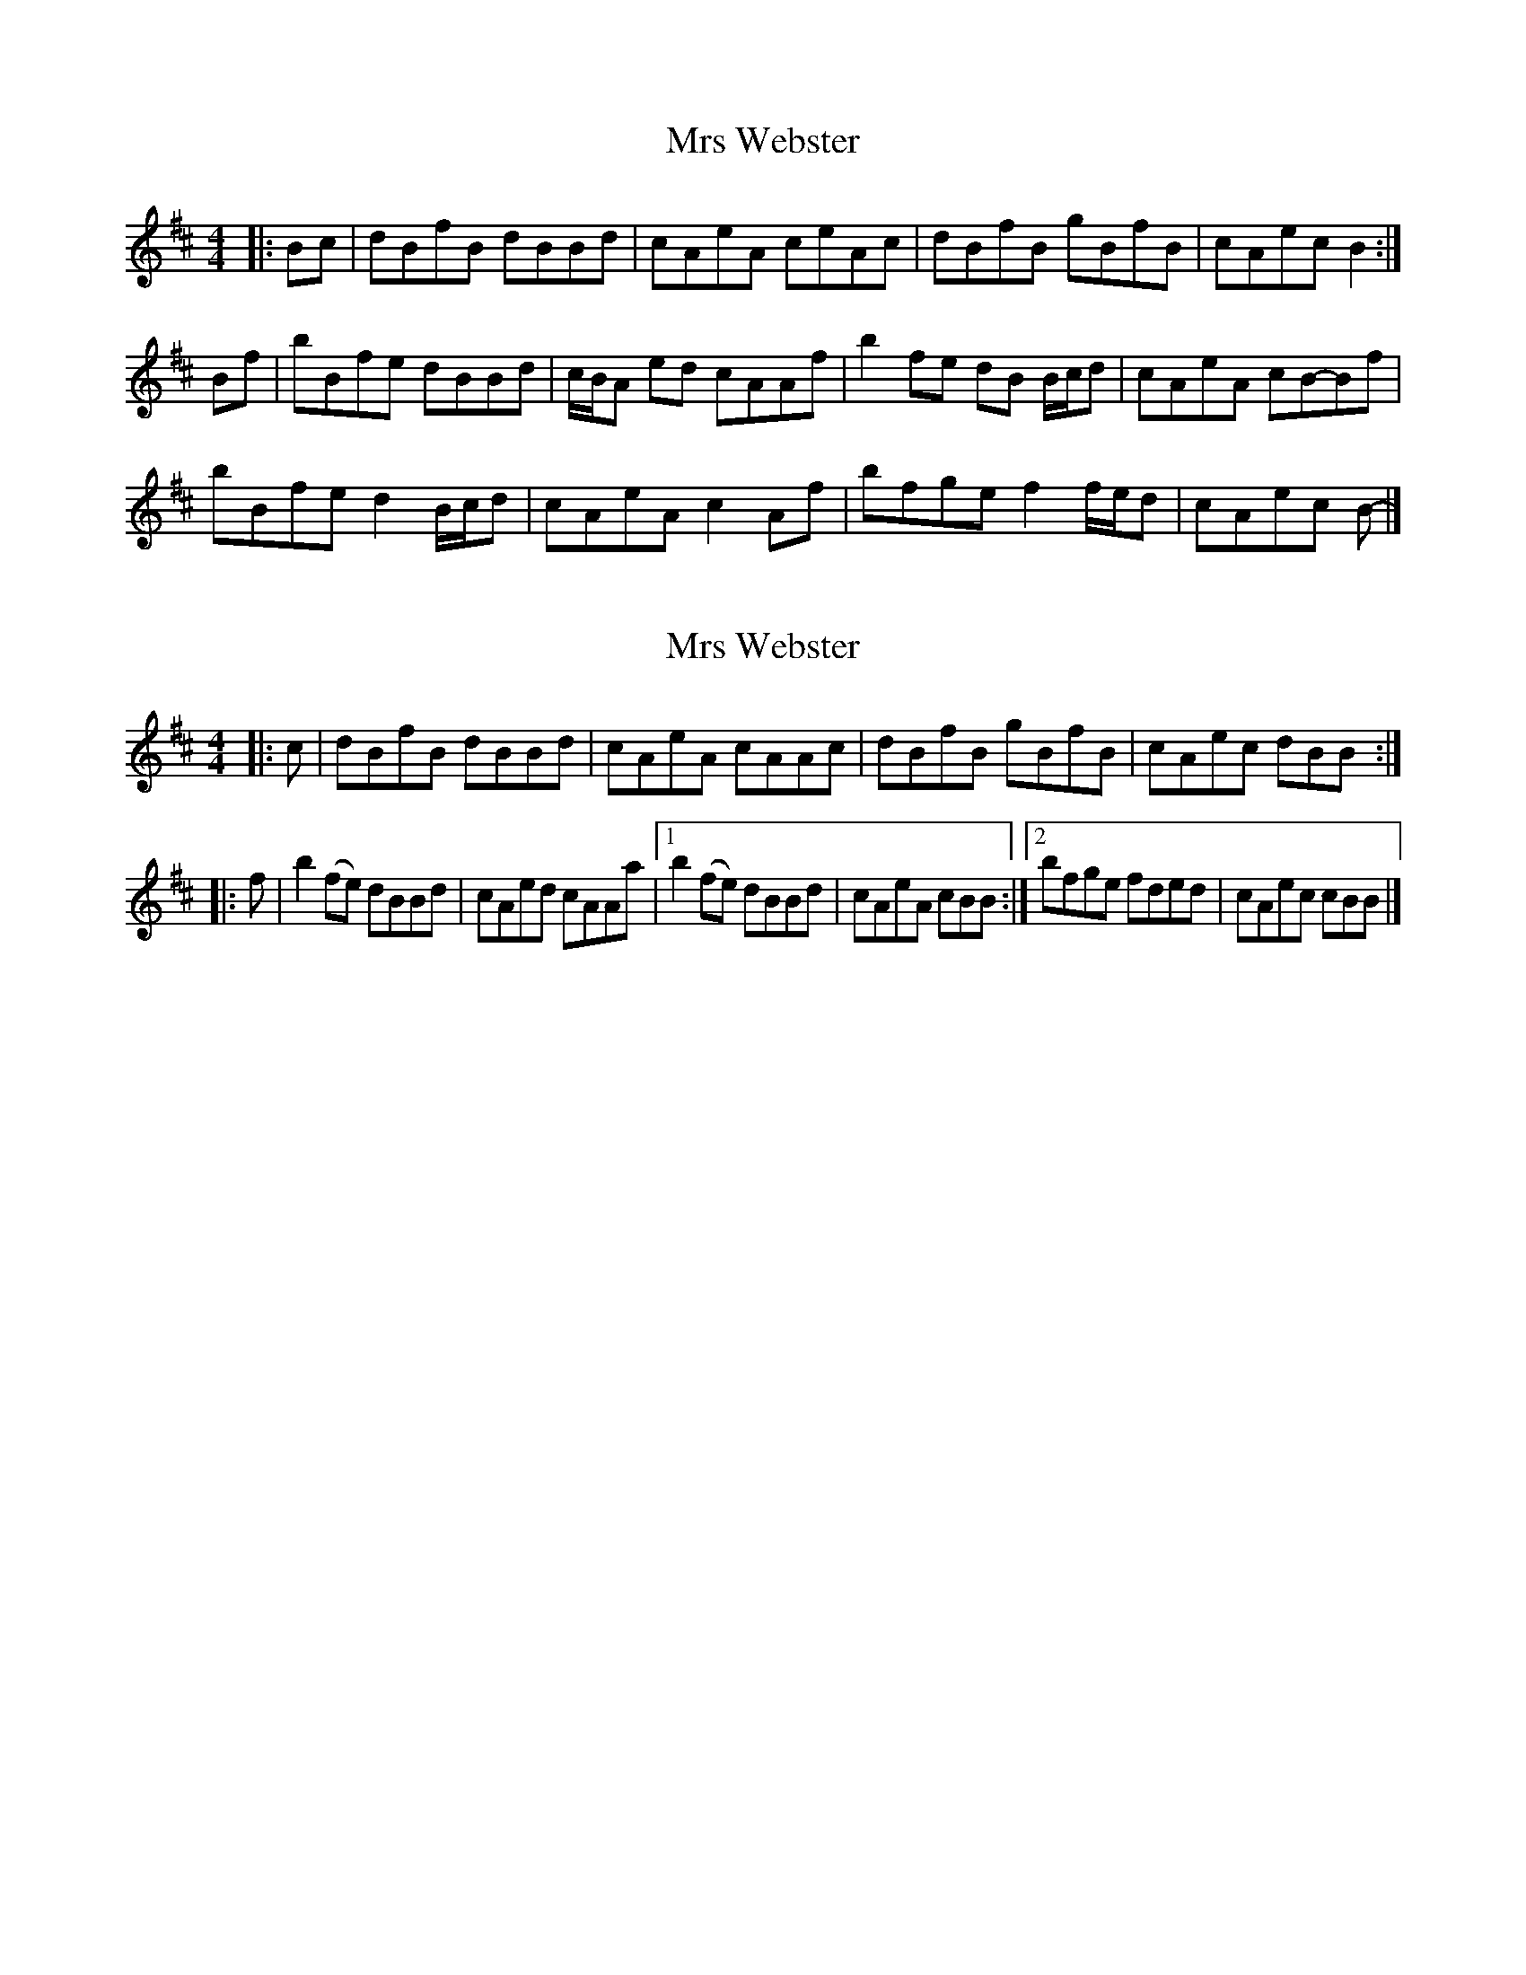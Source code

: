 X: 1
T: Mrs Webster
Z: ceolachan
S: https://thesession.org/tunes/12321#setting12321
R: reel
M: 4/4
L: 1/8
K: Bmin
|: Bc |dBfB dBBd | cAeA ceAc | dBfB gBfB | cAec B2 :|
Bf |bBfe dBBd | c/B/A ed cAAf | b2 fe dB B/c/d | cAeA cB-Bf |
bBfe d2 B/c/d | cAeA c2 Af | bfge f2 f/e/d | cAec B- |]
X: 2
T: Mrs Webster
Z: ceolachan
S: https://thesession.org/tunes/12321#setting24495
R: reel
M: 4/4
L: 1/8
K: Bmin
|: c |dBfB dBBd | cAeA cAAc |dBfB gBfB | cAec dBB :|
|: f |b2 (fe) dBBd | cAed cAAa |[1 b2 (fe) dBBd | cAeA cBB :|[2 bfge fded | cAec cBB |]

